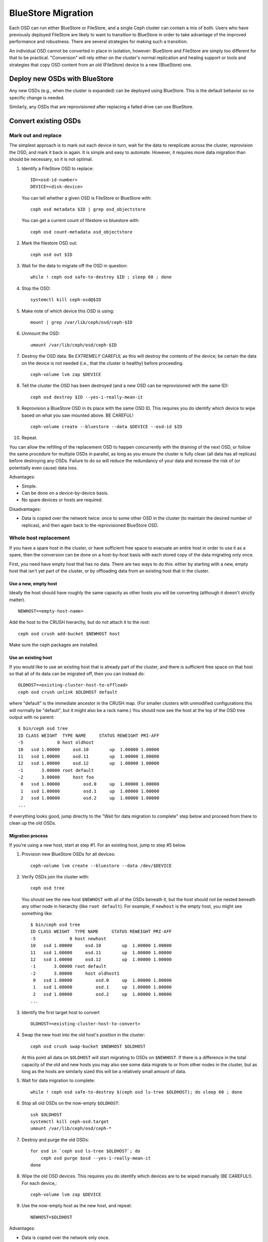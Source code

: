 =====================
 BlueStore Migration
=====================

Each OSD can run either BlueStore or FileStore, and a single Ceph
cluster can contain a mix of both.  Users who have previously deployed
FileStore are likely to want to transition to BlueStore in order to
take advantage of the improved performance and robustness.  There are
several strategies for making such a transition.

An individual OSD cannot be converted in place in isolation, however:
BlueStore and FileStore are simply too different for that to be
practical.  "Conversion" will rely either on the cluster's normal
replication and healing support or tools and strategies that copy OSD
content from an old (FileStore) device to a new (BlueStore) one.


Deploy new OSDs with BlueStore
==============================

Any new OSDs (e.g., when the cluster is expanded) can be deployed
using BlueStore.  This is the default behavior so no specific change
is needed.

Similarly, any OSDs that are reprovisioned after replacing a failed drive
can use BlueStore.

Convert existing OSDs
=====================

Mark out and replace
--------------------

The simplest approach is to mark out each device in turn, wait for the
data to rereplicate across the cluster, reprovision the OSD, and mark
it back in again.  It is simple and easy to automate.  However, it requires
more data migration than should be necessary, so it is not optimal.

#. Identify a FileStore OSD to replace::

     ID=<osd-id-number>
     DEVICE=<disk-device>

   You can tell whether a given OSD is FileStore or BlueStore with::

     ceph osd metadata $ID | grep osd_objectstore

   You can get a current count of filestore vs bluestore with::

     ceph osd count-metadata osd_objectstore

#. Mark the filestore OSD out::

     ceph osd out $ID

#. Wait for the data to migrate off the OSD in question::

     while ! ceph osd safe-to-destroy $ID ; sleep 60 ; done

#. Stop the OSD::

     systemctl kill ceph-osd@$ID

#. Make note of which device this OSD is using::

     mount | grep /var/lib/ceph/osd/ceph-$ID

#. Unmount the OSD::

     umount /var/lib/ceph/osd/ceph-$ID

#. Destroy the OSD data. Be *EXTREMELY CAREFUL* as this will destroy
   the contents of the device; be certain the data on the device is
   not needed (i.e., that the cluster is healthy) before proceeding. ::

     ceph-volume lvm zap $DEVICE

#. Tell the cluster the OSD has been destroyed (and a new OSD can be
   reprovisioned with the same ID)::

     ceph osd destroy $ID --yes-i-really-mean-it

#. Reprovision a BlueStore OSD in its place with the same OSD ID.
   This requires you do identify which device to wipe based on what you saw
   mounted above. BE CAREFUL! ::

     ceph-volume create --bluestore --data $DEVICE --osd-id $ID

#. Repeat.

You can allow the refilling of the replacement OSD to happen
concurrently with the draining of the next OSD, or follow the same
procedure for multiple OSDs in parallel, as long as you ensure the
cluster is fully clean (all data has all replicas) before destroying
any OSDs.  Failure to do so will reduce the redundancy of your data
and increase the risk of (or potentially even cause) data loss.

Advantages:

* Simple.
* Can be done on a device-by-device basis.
* No spare devices or hosts are required.

Disadvantages:

* Data is copied over the network twice: once to some other OSD in the
  cluster (to maintain the desired number of replicas), and then again
  back to the reprovisioned BlueStore OSD.


Whole host replacement
----------------------

If you have a spare host in the cluster, or have sufficient free space
to evacuate an entire host in order to use it as a spare, then the
conversion can be done on a host-by-host basis with each stored copy of
the data migrating only once.

First, you need have empty host that has no data.  There are two ways to do this: either by starting with a new, empty host that isn't yet part of the cluster, or by offloading data from an existing host that in the cluster.

Use a new, empty host
^^^^^^^^^^^^^^^^^^^^^

Ideally the host should have roughly the
same capacity as other hosts you will be converting (although it
doesn't strictly matter). ::

  NEWHOST=<empty-host-name>

Add the host to the CRUSH hierarchy, but do not attach it to the root::

  ceph osd crush add-bucket $NEWHOST host

Make sure the ceph packages are installed.

Use an existing host
^^^^^^^^^^^^^^^^^^^^

If you would like to use an existing host
that is already part of the cluster, and there is sufficient free
space on that host so that all of its data can be migrated off,
then you can instead do::

  OLDHOST=<existing-cluster-host-to-offload>
  ceph osd crush unlink $OLDHOST default

where "default" is the immediate ancestor in the CRUSH map. (For
smaller clusters with unmodified configurations this will normally
be "default", but it might also be a rack name.)  You should now
see the host at the top of the OSD tree output with no parent::

  $ bin/ceph osd tree
  ID CLASS WEIGHT  TYPE NAME     STATUS REWEIGHT PRI-AFF
  -5             0 host oldhost
  10   ssd 1.00000     osd.10        up  1.00000 1.00000
  11   ssd 1.00000     osd.11        up  1.00000 1.00000
  12   ssd 1.00000     osd.12        up  1.00000 1.00000
  -1       3.00000 root default
  -2       3.00000     host foo
   0   ssd 1.00000         osd.0     up  1.00000 1.00000
   1   ssd 1.00000         osd.1     up  1.00000 1.00000
   2   ssd 1.00000         osd.2     up  1.00000 1.00000
  ...

If everything looks good, jump directly to the "Wait for data
migration to complete" step below and proceed from there to clean up
the old OSDs.

Migration process
^^^^^^^^^^^^^^^^^

If you're using a new host, start at step #1.  For an existing host,
jump to step #5 below.

#. Provision new BlueStore OSDs for all devices::

     ceph-volume lvm create --bluestore --data /dev/$DEVICE

#. Verify OSDs join the cluster with::

     ceph osd tree

   You should see the new host ``$NEWHOST`` with all of the OSDs beneath
   it, but the host should *not* be nested beneath any other node in
   hierarchy (like ``root default``).  For example, if ``newhost`` is
   the empty host, you might see something like::

     $ bin/ceph osd tree
     ID CLASS WEIGHT  TYPE NAME     STATUS REWEIGHT PRI-AFF
     -5             0 host newhost
     10   ssd 1.00000     osd.10        up  1.00000 1.00000
     11   ssd 1.00000     osd.11        up  1.00000 1.00000
     12   ssd 1.00000     osd.12        up  1.00000 1.00000
     -1       3.00000 root default
     -2       3.00000     host oldhost1
      0   ssd 1.00000         osd.0     up  1.00000 1.00000
      1   ssd 1.00000         osd.1     up  1.00000 1.00000
      2   ssd 1.00000         osd.2     up  1.00000 1.00000
     ...

#. Identify the first target host to convert ::

     OLDHOST=<existing-cluster-host-to-convert>

#. Swap the new host into the old host's position in the cluster::

     ceph osd crush swap-bucket $NEWHOST $OLDHOST

   At this point all data on ``$OLDHOST`` will start migrating to OSDs
   on ``$NEWHOST``.  If there is a difference in the total capacity of
   the old and new hosts you may also see some data migrate to or from
   other nodes in the cluster, but as long as the hosts are similarly
   sized this will be a relatively small amount of data.

#. Wait for data migration to complete::

     while ! ceph osd safe-to-destroy $(ceph osd ls-tree $OLDHOST); do sleep 60 ; done

#. Stop all old OSDs on the now-empty ``$OLDHOST``::

     ssh $OLDHOST
     systemctl kill ceph-osd.target
     umount /var/lib/ceph/osd/ceph-*

#. Destroy and purge the old OSDs::

     for osd in `ceph osd ls-tree $OLDHOST`; do
         ceph osd purge $osd --yes-i-really-mean-it
     done

#. Wipe the old OSD devices. This requires you do identify which
   devices are to be wiped manually (BE CAREFUL!). For each device,::

     ceph-volume lvm zap $DEVICE

#. Use the now-empty host as the new host, and repeat::

     NEWHOST=$OLDHOST

Advantages:

* Data is copied over the network only once.
* Converts an entire host's OSDs at once.
* Can parallelize to converting multiple hosts at a time.
* No spare devices are required on each host.

Disadvantages:

* A spare host is required.
* An entire host's worth of OSDs will be migrating data at a time.  This
  is like likely to impact overall cluster performance.
* All migrated data still makes one full hop over the network.


Per-OSD device copy
-------------------

A single logical OSD can be converted by using the ``copy`` function
of ``ceph-objectstore-tool``.  This requires that the host have a free
device (or devices) to provision a new, empty BlueStore OSD.  For
example, if each host in your cluster has 12 OSDs, then you'd need a
13th available device so that each OSD can be converted in turn before the
old device is reclaimed to convert the next OSD.

Caveats:

* This strategy requires that a blank BlueStore OSD be prepared
  without allocating a new OSD ID, something that the ``ceph-volume``
  tool doesn't support.  More importantly, the setup of *dmcrypt* is
  closely tied to the OSD identity, which means that this approach
  does not work with encrypted OSDs.

* The device must be manually partitioned.

* Tooling not implemented!

* Not documented!

Advantages:

* Little or no data migrates over the network during the conversion.

Disadvantages:

* Tooling not fully implemented.
* Process not documented.
* Each host must have a spare or empty device.
* The OSD is offline during the conversion, which means new writes will
  be written to only a subset of the OSDs.  This increases the risk of data
  loss due to a subsequent failure.  (However, if there is a failure before
  conversion is complete, the original FileStore OSD can be started to provide
  access to its original data.)
